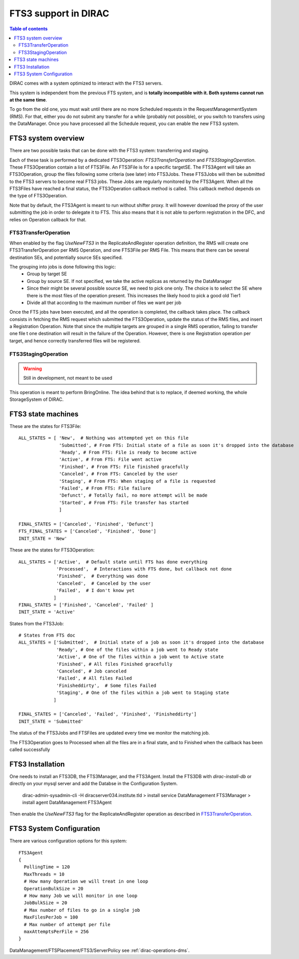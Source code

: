 ---------------------
FTS3 support in DIRAC
---------------------

.. versionadded:: v6r20

.. contents:: Table of contents
   :depth: 2

DIRAC comes with a system optimized to interact with the FTS3 servers.

This system is independent from the previous FTS system, and is **totally incompatible with it. Both systems cannot run at the same time**.

To go from the old one, you must wait until there are no more Scheduled requests in the RequestManagementSystem (RMS). For that, either you do not submit any transfer for a while (probably not possible), or you switch to transfers using the DataManager. Once you have processed all the Schedule request, you can enable the new FTS3 system.


FTS3 system overview
--------------------

There are two possible tasks that can be done with the FTS3 system: transferring and staging.

Each of these task is performed by a dedicated FTS3Operation: *FTS3TransferOperation* and *FTS3StagingOperation*.
These FTS3Operation contain a list of FTS3File. An FTS3File is for a specific targetSE. The FTS3Agent will take an FTS3Operation, group the files following some criteria (see later) into FTS3Jobs. These FTS3Jobs will then be submitted to the FTS3 servers to become real FTS3 jobs. These Jobs are regularly monitored by the FTS3Agent. When all the FTS3Files have reached a final status, the FTS3Operation callback method is called. This callback method depends on the type of FTS3Operation.

Note that by default, the FTS3Agent is meant to run without shifter proxy. It will however download the proxy of the user submitting the job in order to delegate it to FTS. This also means that it is not able to perform registration in the DFC, and relies on Operation callback for that.


FTS3TransferOperation
=====================

When enabled by the flag *UseNewFTS3* in the ReplicateAndRegister operation definition, the RMS will create one FTS3TransferOperation per RMS Operation, and one FTS3File per RMS File. This means that there can be several destination SEs, and potentially source SEs specified.

The grouping into jobs is done following this logic:
    * Group by target SE
    * Group by source SE. If not specified, we take the active replicas as returned by the DataManager
    * Since their might be several possible source SE, we need to pick one only. The choice is to select the SE where there is the most files of the operation present. This increases the likely hood to pick a good old Tier1
    * Divide all that according to the maximum number of files we want per job

Once the FTS jobs have been executed, and all the operation is completed, the callback takes place. The callback consists in fetching the RMS request which submitted the FTS3Operation, update the status of the RMS files, and insert a Registration Operation.
Note that since the multiple targets are grouped in a single RMS operation, failing to transfer one file t one destination will result in the failure of the Operation. However, there is one Registration operation per target, and hence correctly transferred files will be registered.

FTS3StagingOperation
====================

.. warning ::

   Still in development, not meant to be used

This operation is meant to perform BringOnline. The idea behind that is to replace, if deemed working, the whole StorageSystem of DIRAC.

FTS3 state machines
-------------------

These are the states for FTS3File::

  ALL_STATES = [ 'New',  # Nothing was attempted yet on this file
                 'Submitted', # From FTS: Initial state of a file as soon it's dropped into the database
                 'Ready', # From FTS: File is ready to become active
                 'Active', # From FTS: File went active
                 'Finished', # From FTS: File finished gracefully
                 'Canceled', # From FTS: Canceled by the user
                 'Staging', # From FTS: When staging of a file is requested
                 'Failed', # From FTS: File failure
                 'Defunct', # Totally fail, no more attempt will be made
                 'Started', # From FTS: File transfer has started
                 ]

  FINAL_STATES = ['Canceled', 'Finished', 'Defunct']
  FTS_FINAL_STATES = ['Canceled', 'Finished', 'Done']
  INIT_STATE = 'New'

These are the states for FTS3Operation::

  ALL_STATES = ['Active',  # Default state until FTS has done everything
                'Processed',  # Interactions with FTS done, but callback not done
                'Finished',  # Everything was done
                'Canceled',  # Canceled by the user
                'Failed',  # I don't know yet
               ]
  FINAL_STATES = ['Finished', 'Canceled', 'Failed' ]
  INIT_STATE = 'Active'

States from the FTS3Job::

  # States from FTS doc
  ALL_STATES = ['Submitted',  # Initial state of a job as soon it's dropped into the database
                'Ready', # One of the files within a job went to Ready state
                'Active', # One of the files within a job went to Active state
                'Finished', # All files Finished gracefully
                'Canceled', # Job canceled
                'Failed', # All files Failed
                'Finisheddirty',  # Some files Failed
                'Staging', # One of the files within a job went to Staging state
               ]

  FINAL_STATES = ['Canceled', 'Failed', 'Finished', 'Finisheddirty']
  INIT_STATE = 'Submitted'


The status of the FTS3Jobs and FTSFiles are updated every time we monitor the matching job.

The FTS3Operation goes to Processed when all the files are in a final state, and to Finished when the callback has been called successfully

FTS3 Installation
-----------------

One needs to install an FTS3DB, the FTS3Manager, and the FTS3Agent. Install the
FTS3DB with `dirac-install-db` or directly on your mysql server and add the
Databse in the Configuration System.

  dirac-admin-sysadmin-cli -H diracserver034.institute.tld
  > install service DataManagement FTS3Manager
  > install agent DataManagement FTS3Agent

Then enable the *UseNewFTS3* flag for the ReplicateAndRegister operation as
described in `FTS3TransferOperation`_.

FTS3 System Configuration
-------------------------

There are various configuration options for this system::


  FTS3Agent
  {
    PollingTime = 120
    MaxThreads = 10
    # How many Operation we will treat in one loop
    OperationBulkSize = 20
    # How many Job we will monitor in one loop
    JobBulkSize = 20
    # Max number of files to go in a single job
    MaxFilesPerJob = 100
    # Max number of attempt per file
    maxAttemptsPerFile = 256
  }

DataManagement/FTSPlacement/FTS3/ServerPolicy see :ref:`dirac-operations-dms`.
